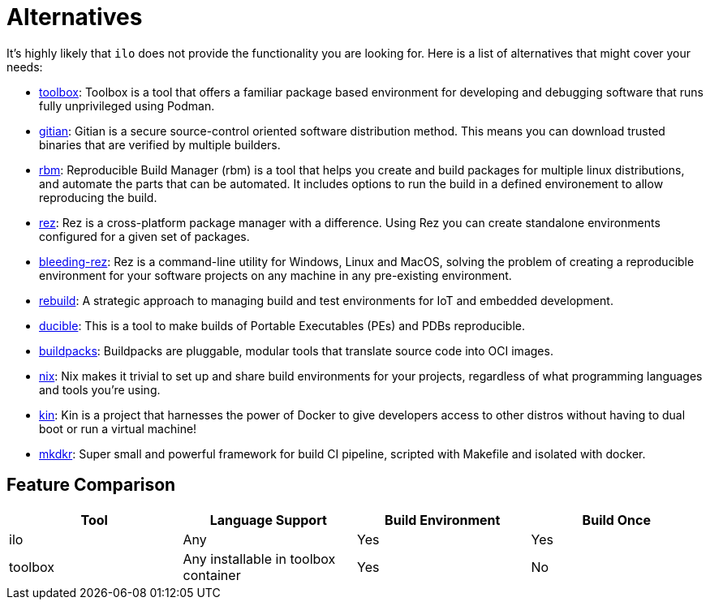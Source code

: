 = Alternatives

It's highly likely that `ilo` does not provide the functionality you are looking for.
Here is a list of alternatives that might cover your needs:

* link:https://github.com/containers/toolbox[toolbox]: Toolbox is a tool that offers a familiar package based environment for developing and debugging software that runs fully unprivileged using Podman.
* link:https://gitian.org/[gitian]: Gitian is a secure source-control oriented software distribution method.
This means you can download trusted binaries that are verified by multiple builders.
* link:https://rbm.torproject.org/[rbm]: Reproducible Build Manager (rbm) is a tool that helps you create and build packages for multiple linux distributions, and automate the parts that can be automated.
It includes options to run the build in a defined environement to allow reproducing the build.
* link:https://github.com/nerdvegas/rez[rez]: Rez is a cross-platform package manager with a difference.
Using Rez you can create standalone environments configured for a given set of packages.
* link:https://github.com/mottosso/bleeding-rez[bleeding-rez]: Rez is a command-line utility for Windows, Linux and MacOS, solving the problem of creating a reproducible environment for your software projects on any machine in any pre-existing environment.
* link:http://rbld.io/[rebuild]: A strategic approach to managing build and test environments for IoT and embedded development.
* link:https://github.com/jasonwhite/ducible[ducible]: This is a tool to make builds of Portable Executables (PEs) and PDBs reproducible.
* link:https://buildpacks.io/[buildpacks]: Buildpacks are pluggable, modular tools that translate source code into OCI images.
* link:https://nixos.org/nix/[nix]: Nix makes it trivial to set up and share build environments for your projects, regardless of what programming languages and tools you’re using.
* link:https://github.com/jacobmealey/kin[kin]: Kin is a project that harnesses the power of Docker to give developers access to other distros without having to dual boot or run a virtual machine!
* link:https://github.com/rosineygp/mkdkr[mkdkr]: Super small and powerful framework for build CI pipeline, scripted with Makefile and isolated with docker.

== Feature Comparison

|===
|Tool |Language Support |Build Environment |Build Once

|ilo
|Any
|Yes
|Yes

|toolbox
|Any installable in toolbox container
|Yes
|No
|===


